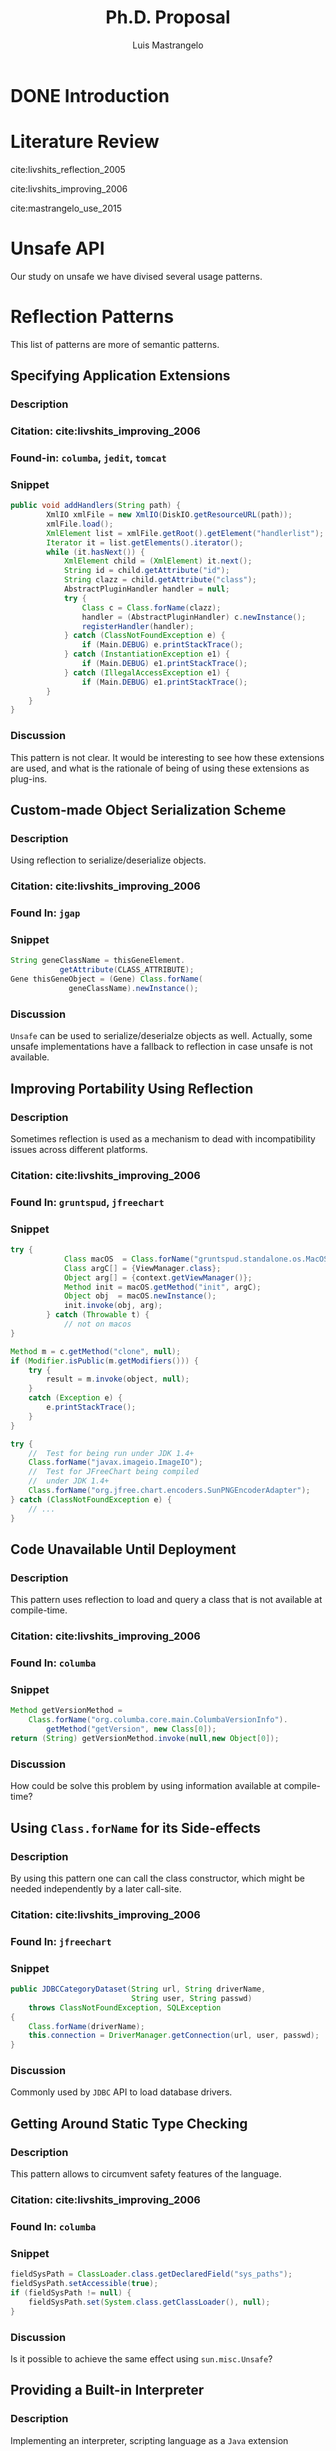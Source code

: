 
# #+STARTUP: indent showeverything logdrawer
#+STARTUP: logdrawer
#+TODO: TODO(t) DRAFT(f@/!) IN-THE-BOOK(i!) | DONE(d!) CANCELED(c)

#+begin_src emacs-lisp :results silent :exports none
    (add-to-list 'org-latex-classes
             '("usiinfdocprop"
                "\\documentclass{usiinfdocprop}
                [NO-DEFAULT-PACKAGES]
                [EXTRA]"
                ("\\chapter{%s}" . "\\chapter*{%s}")
                ("\\section{%s}" . "\\section*{%s}")
                ("\\subsection{%s}" . "\\subsection*{%s}")
                ("\\subsubsection{%s}" . "\\subsubsection*{%s}")
                ("\\paragraph{%s}" . "\\paragraph*{%s}")
                ("\\subparagraph{%s}" . "\\subparagraph*{%s}")))
  ;; org-latex-subtitle-separate
  ;; (setq org-export-latex-listings t)
  (setq org-latex-listings t)
  (add-to-list 'org-latex-packages-alist '("" "listings"))
  (add-to-list 'org-latex-packages-alist '("" "color"))

#+end_src

#+TITLE: Ph.D. Proposal
#+LATEX_CLASS: usiinfdocprop
#+LATEX_HEADER: \subtitle{asdfasdfsdaf 1111}
#+AUTHOR: Luis Mastrangelo
#+LATEX_HEADER: \include{prelude}
#+LATEX_HEADER: \begin{committee}
#+LATEX_HEADER:   \advisor{Prof.}{Matthias Hauswirth}{\USI, Switzerland}
#+LATEX_HEADER:   \coadvisor{Prof.}{Nathaniel Nystrom}{\USI, Switzerland}
#+LATEX_HEADER:   \internalmember{Prof.}{\tbd{Walter Binder}}
#+LATEX_HEADER:   \internalmember{Prof.}{\tbd{Antonio Carzaniga}}
#+LATEX_HEADER:   \internalmember{Prof.}{\tbd{Gabriele Bavota}}
#+LATEX_HEADER:   \internalmember{Prof.}{\tbd{Patrick Eugster}}
#+LATEX_HEADER:   \externalmember{Prof.}{\tbd{Hridesh Rajan}}{\tbd{Iowa State University, United States}}
#+LATEX_HEADER:   \externalmember{Prof.}{\tbd{Tobias Wrigstad}}{\tbd{Uppsala University, Sweden}}
#+LATEX_HEADER:   \externalmember{Prof.}{\tbd{Stefan Hanenberg}}{\tbd{University Duisburg-Essen, Germany}}
#+LATEX_HEADER: \end{committee}
#+LATEX_HEADER: \phddirector{Prof.}{Walter Binder}
#+LATEX_HEADER: \phddirector{Prof.}{Michael Bronstein}
#+LATEX_HEADER: \abstract{The abstract goes here}
#+LATEX_HEADER: \usepackage{tikz}
#+OPTIONS: toc:nil

# +latex_header: \usepackage{float}
# #+TOC: headlines 2

\frontmatter
\tableofcontents
\mainmatter

* DONE Introduction
CLOSED: [2017-11-29 Wed 19:37]
:LOGBOOK:
- State "DONE"       from "DRAFT"      [2017-11-29 Wed 19:37]
- State "DRAFT"      from "TODO"       [2017-11-29 Wed 19:37] \\
  asdfasdf
- State "TODO"       from "DRAFT"      [2017-11-29 Wed 19:37]
:END:

* Literature Review

cite:livshits_reflection_2005

cite:livshits_improving_2006

cite:mastrangelo_use_2015

* Unsafe API

Our study on unsafe we have divised several usage patterns.

* Reflection Patterns

This list of patterns are more of semantic patterns.

** Specifying Application Extensions
*** Description
*** Citation: cite:livshits_improving_2006
*** Found-in: =columba=, =jedit=, =tomcat=
*** Snippet

#+BEGIN_SRC java
public void addHandlers(String path) {
        XmlIO xmlFile = new XmlIO(DiskIO.getResourceURL(path));
        xmlFile.load();
        XmlElement list = xmlFile.getRoot().getElement("handlerlist");
        Iterator it = list.getElements().iterator();
        while (it.hasNext()) {
            XmlElement child = (XmlElement) it.next();
            String id = child.getAttribute("id");
            String clazz = child.getAttribute("class");
            AbstractPluginHandler handler = null;
            try {
                Class c = Class.forName(clazz);
                handler = (AbstractPluginHandler) c.newInstance();
                registerHandler(handler);
            } catch (ClassNotFoundException e) {
                if (Main.DEBUG) e.printStackTrace();
            } catch (InstantiationException e1) {
                if (Main.DEBUG) e1.printStackTrace();
            } catch (IllegalAccessException e1) {
                if (Main.DEBUG) e1.printStackTrace();
        }
    }
}
#+END_SRC

*** Discussion

This pattern is not clear.
It would be interesting to see how these extensions are used,
and what is the rationale of being of using these extensions as plug-ins.

** Custom-made Object Serialization Scheme
*** Description

Using reflection to serialize/deserialize objects.

*** Citation: cite:livshits_improving_2006
*** Found In: =jgap=
*** Snippet

#+BEGIN_SRC java
String geneClassName = thisGeneElement.
           getAttribute(CLASS_ATTRIBUTE);
Gene thisGeneObject = (Gene) Class.forName(
             geneClassName).newInstance();
#+END_SRC

*** Discussion

~Unsafe~ can be used to serialize/deserialze objects as well.
Actually, some unsafe implementations have a fallback to reflection in case
unsafe is not available.

** Improving Portability Using Reflection   
*** Description

Sometimes reflection is used as a mechanism to dead with
incompatibility issues across different platforms.

*** Citation: cite:livshits_improving_2006

*** Found In: =gruntspud=, =jfreechart=
*** Snippet

#+BEGIN_SRC java
try {
            Class macOS  = Class.forName("gruntspud.standalone.os.MacOSX");
            Class argC[] = {ViewManager.class};
            Object arg[] = {context.getViewManager()};
            Method init = macOS.getMethod("init", argC);
            Object obj  = macOS.newInstance();
            init.invoke(obj, arg);
        } catch (Throwable t) {
            // not on macos
}
#+END_SRC

#+BEGIN_SRC java
Method m = c.getMethod("clone", null);
if (Modifier.isPublic(m.getModifiers())) {
    try {
        result = m.invoke(object, null);
    }
    catch (Exception e) {
        e.printStackTrace();
    }
}
#+END_SRC

#+BEGIN_SRC java
try {
    //  Test for being run under JDK 1.4+
    Class.forName("javax.imageio.ImageIO");
    //  Test for JFreeChart being compiled
    //  under JDK 1.4+
    Class.forName("org.jfree.chart.encoders.SunPNGEncoderAdapter");
} catch (ClassNotFoundException e) {
    // ...
}
#+END_SRC
** Code Unavailable Until Deployment        
*** Description

This pattern uses reflection to load and query a class that is not available
at compile-time.

*** Citation: cite:livshits_improving_2006
*** Found In: =columba=
*** Snippet

#+BEGIN_SRC java
Method getVersionMethod =
    Class.forName("org.columba.core.main.ColumbaVersionInfo").
        getMethod("getVersion", new Class[0]);
return (String) getVersionMethod.invoke(null,new Object[0]);
#+END_SRC

*** Discussion

How could be solve this problem by using information available
at compile-time?

** Using ~Class.forName~ for its Side-effects 
*** Description

By using this pattern one can call the class constructor,
which might be needed independently by a later call-site.

*** Citation: cite:livshits_improving_2006
*** Found In: =jfreechart=
*** Snippet

#+BEGIN_SRC java
public JDBCCategoryDataset(String url, String driverName,
                           String user, String passwd)
    throws ClassNotFoundException, SQLException
{
    Class.forName(driverName);
    this.connection = DriverManager.getConnection(url, user, passwd);
}
#+END_SRC

*** Discussion

Commonly used by ~JDBC~ API to load database drivers.

** Getting Around Static Type Checking      
*** Description

This pattern allows to circumvent safety features of the language.

*** Citation: cite:livshits_improving_2006
*** Found In: =columba=
*** Snippet

#+BEGIN_SRC java
fieldSysPath = ClassLoader.class.getDeclaredField("sys_paths");
fieldSysPath.setAccessible(true);
if (fieldSysPath != null) {
    fieldSysPath.set(System.class.getClassLoader(), null);
}
#+END_SRC

*** Discussion

Is it possible to achieve the same effect using =sun.misc.Unsafe=?

** Providing a Built-in Interpreter         
*** Description

Implementing an interpreter, scripting language as a ~Java~ extension

*** Citation: cite:livshits_improving_2006
*** Found In: =jedit=
*** Snippet
*** Discussion

This pattern seems too much like a high level pattern.
Although having ~semantic~ patterns is what we want,
a pattern without a ~snippet~ is too high level and application-specific.

* Casts

cite:winther_guarded_2011 proposes a flow-sensitive analysis to eliminate
redundant casts in ~Java~.
He presents some casts patterns that he needs to deal with in his analysis.
Notice that these patterns are structural ones.

It does not show the purpose of casts, neither the rationale.
What we are trying to understand is why developers use casts,
and how could we avoid them, if we have to.

** Guarded Casts
*** Description
*** Citation: cite:winther_guarded_2011 
*** Found In: -
*** Snippet

#+BEGIN_SRC java
if (o instanceof Foo) {
    Foo foo = (Foo)o;
    // ...
}
#+END_SRC

#+BEGIN_SRC java
if (o instanceof Foo && ((Foo)o).isBar()) {
    // ...
}
#+END_SRC

#+BEGIN_SRC java
Bar bar = o instanceof Foo ? ((Foo)o).getBar() : null;
#+END_SRC

=dead-if-guarded= cast version

#+BEGIN_SRC java
if (!(o instanceof Foo)) {
    return;
}
Foo foo = (Foo)o;
#+END_SRC

=ensure-guarded= casts

#+BEGIN_SRC java
if (!(o instanceof Foo)) {
    o = new Foo();
}
Foo foo = (Foo)o; 
#+END_SRC

=while-guarded= cast

#+BEGIN_SRC java
while (o != null && !(o instanceof Foo)) {
    o = o.parent();
}
Foo foo = (Foo)o;
#+END_SRC

** Semi-guarded Casts
*** Description

This casts are provided at an application-level instead of with runtime 
information.

*** Citation: cite:winther_guarded_2011 
*** Snippet

#+BEGIN_SRC java
Foo foo = ...
if (foo.isBar()) {
    Bar bar = (Bar)foo;
    // ...
}
#+END_SRC

** Unguarded Casts
*** Description
*** Citation: cite:winther_guarded_2011 
*** Snippet

#+BEGIN_SRC java
List list = ...{ // a list of Foo elements
for (Object o : list) {
    Foo foo = (Foo)o;
    // ...
}
#+END_SRC

#+BEGIN_SRC java
Calendar copy = (Calendar)calendar.clone();
#+END_SRC

** Safe Casts
*** Description

Primitive conversions, just for the sake of completeness.

*** Citation: cite:winther_guarded_2011 
*** Snippet

#+BEGIN_SRC java
(char)42
#+END_SRC

#+BEGIN_SRC java
(Integer)42
#+END_SRC

* Exceptions

bibliographystyle:plainnat
bibliography:proposal.bib
